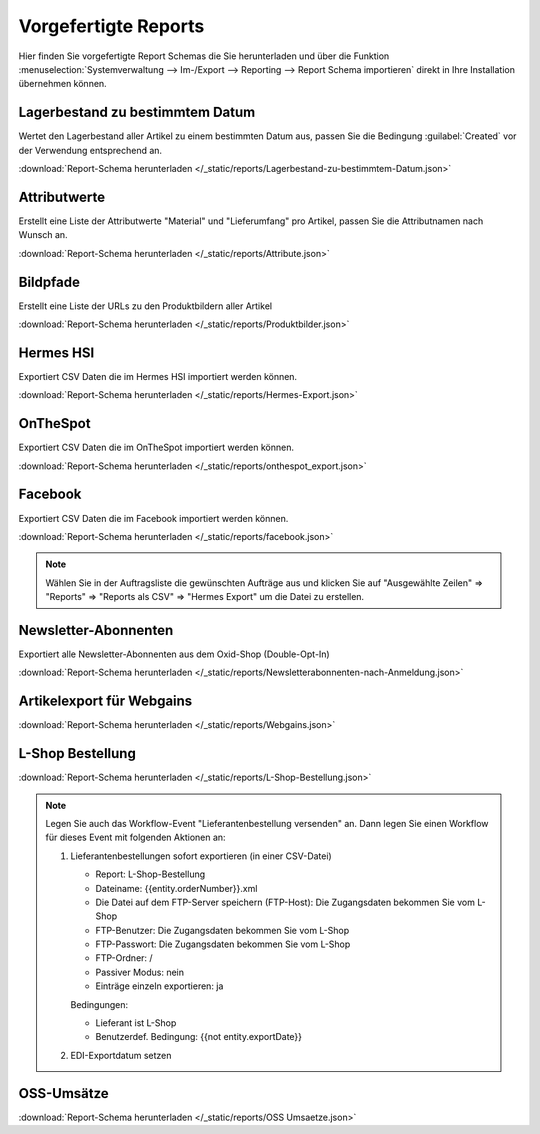 Vorgefertigte Reports
#####################

Hier finden Sie vorgefertigte Report Schemas die Sie herunterladen und über die
Funktion :menuselection:`Systemverwaltung --> Im-/Export --> Reporting --> Report Schema importieren`
direkt in Ihre Installation übernehmen können.

Lagerbestand zu bestimmtem Datum
~~~~~~~~~~~~~~~~~~~~~~~~~~~~~~~~

Wertet den Lagerbestand aller Artikel zu einem bestimmten Datum aus, passen Sie die Bedingung :guilabel:`Created` vor
der Verwendung entsprechend an.

:download:`Report-Schema herunterladen </_static/reports/Lagerbestand-zu-bestimmtem-Datum.json>`

Attributwerte
~~~~~~~~~~~~~~~~~~~~~~~~~~~~~~~~

Erstellt eine Liste der Attributwerte "Material" und "Lieferumfang" pro Artikel,
passen Sie die Attributnamen nach Wunsch an.

:download:`Report-Schema herunterladen </_static/reports/Attribute.json>`

Bildpfade
~~~~~~~~~~~~~~~~~~~~~~~~~~~~~~~~

Erstellt eine Liste der URLs zu den Produktbildern aller Artikel

:download:`Report-Schema herunterladen </_static/reports/Produktbilder.json>`

Hermes HSI
~~~~~~~~~~~~~~~~~~~~~~~~~~~~~~~~

Exportiert CSV Daten die im Hermes HSI importiert werden können.

:download:`Report-Schema herunterladen </_static/reports/Hermes-Export.json>`

OnTheSpot
~~~~~~~~~~~~~~~~~~~~~~~~~~~~~~~~

Exportiert CSV Daten die im OnTheSpot importiert werden können.

:download:`Report-Schema herunterladen </_static/reports/onthespot_export.json>`

Facebook
~~~~~~~~~~~~~~~~~~~~~~~~~~~~~~~~

Exportiert CSV Daten die im Facebook importiert werden können.

:download:`Report-Schema herunterladen </_static/reports/facebook.json>`

.. note::
    Wählen Sie in der Auftragsliste die gewünschten Aufträge aus und klicken Sie auf
    "Ausgewählte Zeilen" => "Reports" => "Reports als CSV" => "Hermes Export" um die Datei zu erstellen.
    
Newsletter-Abonnenten
~~~~~~~~~~~~~~~~~~~~~~~~~~~~~~~~

Exportiert alle Newsletter-Abonnenten aus dem Oxid-Shop (Double-Opt-In)

:download:`Report-Schema herunterladen </_static/reports/Newsletterabonnenten-nach-Anmeldung.json>`

Artikelexport für Webgains
~~~~~~~~~~~~~~~~~~~~~~~~~~~~~~~~

:download:`Report-Schema herunterladen </_static/reports/Webgains.json>`

L-Shop Bestellung
~~~~~~~~~~~~~~~~~~~~~~~~~~~~~~~~

:download:`Report-Schema herunterladen </_static/reports/L-Shop-Bestellung.json>`  

.. note::
    Legen Sie auch das Workflow-Event "Lieferantenbestellung versenden" an. 
    Dann legen Sie einen Workflow für dieses Event mit folgenden Aktionen an:
    
    1. Lieferantenbestellungen sofort exportieren (in einer CSV-Datei)
    
       * Report: L-Shop-Bestellung
       * Dateiname: {{entity.orderNumber}}.xml
       * Die Datei auf dem FTP-Server speichern (FTP-Host): Die Zugangsdaten bekommen Sie vom L-Shop
       * FTP-Benutzer: Die Zugangsdaten bekommen Sie vom L-Shop
       * FTP-Passwort: Die Zugangsdaten bekommen Sie vom L-Shop
       * FTP-Ordner: /
       * Passiver Modus: nein
       * Einträge einzeln exportieren: ja
       
       Bedingungen:
       
       * Lieferant ist L-Shop
       * Benutzerdef. Bedingung: {{not entity.exportDate}}
    
    2. EDI-Exportdatum setzen

OSS-Umsätze
~~~~~~~~~~~~~~~~~~~~~~~~~~~~~~~~

:download:`Report-Schema herunterladen </_static/reports/OSS Umsaetze.json>`
    

